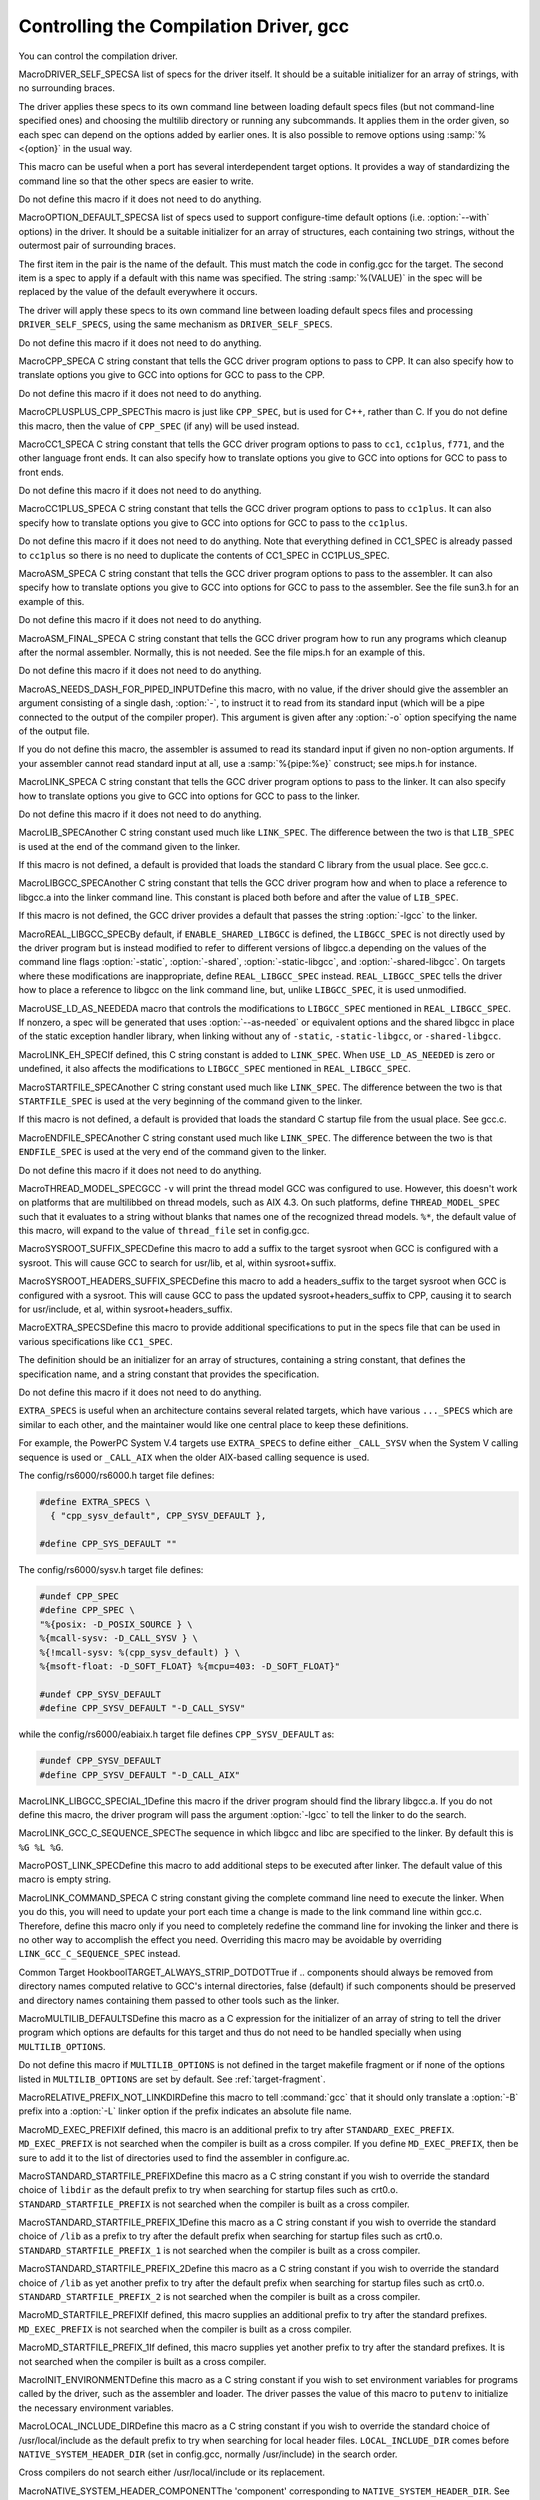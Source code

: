 .. _driver:

Controlling the Compilation Driver, gcc
***************************************

.. index:: driver

.. index:: controlling the compilation driver

.. prevent bad page break with this line

You can control the compilation driver.

.. index:: DRIVER_SELF_SPECS

MacroDRIVER_SELF_SPECSA list of specs for the driver itself.  It should be a suitable
initializer for an array of strings, with no surrounding braces.

The driver applies these specs to its own command line between loading
default specs files (but not command-line specified ones) and
choosing the multilib directory or running any subcommands.  It
applies them in the order given, so each spec can depend on the
options added by earlier ones.  It is also possible to remove options
using :samp:`%<{option}` in the usual way.

This macro can be useful when a port has several interdependent target
options.  It provides a way of standardizing the command line so
that the other specs are easier to write.

Do not define this macro if it does not need to do anything.

.. index:: OPTION_DEFAULT_SPECS

MacroOPTION_DEFAULT_SPECSA list of specs used to support configure-time default options (i.e.
:option:`--with` options) in the driver.  It should be a suitable initializer
for an array of structures, each containing two strings, without the
outermost pair of surrounding braces.

The first item in the pair is the name of the default.  This must match
the code in config.gcc for the target.  The second item is a spec
to apply if a default with this name was specified.  The string
:samp:`%(VALUE)` in the spec will be replaced by the value of the default
everywhere it occurs.

The driver will apply these specs to its own command line between loading
default specs files and processing ``DRIVER_SELF_SPECS``, using
the same mechanism as ``DRIVER_SELF_SPECS``.

Do not define this macro if it does not need to do anything.

.. index:: CPP_SPEC

MacroCPP_SPECA C string constant that tells the GCC driver program options to
pass to CPP.  It can also specify how to translate options you
give to GCC into options for GCC to pass to the CPP.

Do not define this macro if it does not need to do anything.

.. index:: CPLUSPLUS_CPP_SPEC

MacroCPLUSPLUS_CPP_SPECThis macro is just like ``CPP_SPEC``, but is used for C++, rather
than C.  If you do not define this macro, then the value of
``CPP_SPEC`` (if any) will be used instead.

.. index:: CC1_SPEC

MacroCC1_SPECA C string constant that tells the GCC driver program options to
pass to ``cc1``, ``cc1plus``, ``f771``, and the other language
front ends.
It can also specify how to translate options you give to GCC into options
for GCC to pass to front ends.

Do not define this macro if it does not need to do anything.

.. index:: CC1PLUS_SPEC

MacroCC1PLUS_SPECA C string constant that tells the GCC driver program options to
pass to ``cc1plus``.  It can also specify how to translate options you
give to GCC into options for GCC to pass to the ``cc1plus``.

Do not define this macro if it does not need to do anything.
Note that everything defined in CC1_SPEC is already passed to
``cc1plus`` so there is no need to duplicate the contents of
CC1_SPEC in CC1PLUS_SPEC.

.. index:: ASM_SPEC

MacroASM_SPECA C string constant that tells the GCC driver program options to
pass to the assembler.  It can also specify how to translate options
you give to GCC into options for GCC to pass to the assembler.
See the file sun3.h for an example of this.

Do not define this macro if it does not need to do anything.

.. index:: ASM_FINAL_SPEC

MacroASM_FINAL_SPECA C string constant that tells the GCC driver program how to
run any programs which cleanup after the normal assembler.
Normally, this is not needed.  See the file mips.h for
an example of this.

Do not define this macro if it does not need to do anything.

.. index:: AS_NEEDS_DASH_FOR_PIPED_INPUT

MacroAS_NEEDS_DASH_FOR_PIPED_INPUTDefine this macro, with no value, if the driver should give the assembler
an argument consisting of a single dash, :option:`-`, to instruct it to
read from its standard input (which will be a pipe connected to the
output of the compiler proper).  This argument is given after any
:option:`-o` option specifying the name of the output file.

If you do not define this macro, the assembler is assumed to read its
standard input if given no non-option arguments.  If your assembler
cannot read standard input at all, use a :samp:`%{pipe:%e}` construct;
see mips.h for instance.

.. index:: LINK_SPEC

MacroLINK_SPECA C string constant that tells the GCC driver program options to
pass to the linker.  It can also specify how to translate options you
give to GCC into options for GCC to pass to the linker.

Do not define this macro if it does not need to do anything.

.. index:: LIB_SPEC

MacroLIB_SPECAnother C string constant used much like ``LINK_SPEC``.  The difference
between the two is that ``LIB_SPEC`` is used at the end of the
command given to the linker.

If this macro is not defined, a default is provided that
loads the standard C library from the usual place.  See gcc.c.

.. index:: LIBGCC_SPEC

MacroLIBGCC_SPECAnother C string constant that tells the GCC driver program
how and when to place a reference to libgcc.a into the
linker command line.  This constant is placed both before and after
the value of ``LIB_SPEC``.

If this macro is not defined, the GCC driver provides a default that
passes the string :option:`-lgcc` to the linker.

.. index:: REAL_LIBGCC_SPEC

MacroREAL_LIBGCC_SPECBy default, if ``ENABLE_SHARED_LIBGCC`` is defined, the
``LIBGCC_SPEC`` is not directly used by the driver program but is
instead modified to refer to different versions of libgcc.a
depending on the values of the command line flags :option:`-static`,
:option:`-shared`, :option:`-static-libgcc`, and :option:`-shared-libgcc`.  On
targets where these modifications are inappropriate, define
``REAL_LIBGCC_SPEC`` instead.  ``REAL_LIBGCC_SPEC`` tells the
driver how to place a reference to libgcc on the link command
line, but, unlike ``LIBGCC_SPEC``, it is used unmodified.

.. index:: USE_LD_AS_NEEDED

MacroUSE_LD_AS_NEEDEDA macro that controls the modifications to ``LIBGCC_SPEC``
mentioned in ``REAL_LIBGCC_SPEC``.  If nonzero, a spec will be
generated that uses :option:`--as-needed` or equivalent options and the
shared libgcc in place of the
static exception handler library, when linking without any of
``-static``, ``-static-libgcc``, or ``-shared-libgcc``.

.. index:: LINK_EH_SPEC

MacroLINK_EH_SPECIf defined, this C string constant is added to ``LINK_SPEC``.
When ``USE_LD_AS_NEEDED`` is zero or undefined, it also affects
the modifications to ``LIBGCC_SPEC`` mentioned in
``REAL_LIBGCC_SPEC``.

.. index:: STARTFILE_SPEC

MacroSTARTFILE_SPECAnother C string constant used much like ``LINK_SPEC``.  The
difference between the two is that ``STARTFILE_SPEC`` is used at
the very beginning of the command given to the linker.

If this macro is not defined, a default is provided that loads the
standard C startup file from the usual place.  See gcc.c.

.. index:: ENDFILE_SPEC

MacroENDFILE_SPECAnother C string constant used much like ``LINK_SPEC``.  The
difference between the two is that ``ENDFILE_SPEC`` is used at
the very end of the command given to the linker.

Do not define this macro if it does not need to do anything.

.. index:: THREAD_MODEL_SPEC

MacroTHREAD_MODEL_SPECGCC ``-v`` will print the thread model GCC was configured to use.
However, this doesn't work on platforms that are multilibbed on thread
models, such as AIX 4.3.  On such platforms, define
``THREAD_MODEL_SPEC`` such that it evaluates to a string without
blanks that names one of the recognized thread models.  ``%*``, the
default value of this macro, will expand to the value of
``thread_file`` set in config.gcc.

.. index:: SYSROOT_SUFFIX_SPEC

MacroSYSROOT_SUFFIX_SPECDefine this macro to add a suffix to the target sysroot when GCC is
configured with a sysroot.  This will cause GCC to search for usr/lib,
et al, within sysroot+suffix.

.. index:: SYSROOT_HEADERS_SUFFIX_SPEC

MacroSYSROOT_HEADERS_SUFFIX_SPECDefine this macro to add a headers_suffix to the target sysroot when
GCC is configured with a sysroot.  This will cause GCC to pass the
updated sysroot+headers_suffix to CPP, causing it to search for
usr/include, et al, within sysroot+headers_suffix.

.. index:: EXTRA_SPECS

MacroEXTRA_SPECSDefine this macro to provide additional specifications to put in the
specs file that can be used in various specifications like
``CC1_SPEC``.

The definition should be an initializer for an array of structures,
containing a string constant, that defines the specification name, and a
string constant that provides the specification.

Do not define this macro if it does not need to do anything.

``EXTRA_SPECS`` is useful when an architecture contains several
related targets, which have various ``..._SPECS`` which are similar
to each other, and the maintainer would like one central place to keep
these definitions.

For example, the PowerPC System V.4 targets use ``EXTRA_SPECS`` to
define either ``_CALL_SYSV`` when the System V calling sequence is
used or ``_CALL_AIX`` when the older AIX-based calling sequence is
used.

The config/rs6000/rs6000.h target file defines:

.. code-block:: c++

  #define EXTRA_SPECS \
    { "cpp_sysv_default", CPP_SYSV_DEFAULT },

  #define CPP_SYS_DEFAULT ""

The config/rs6000/sysv.h target file defines:

.. code-block:: c++

  #undef CPP_SPEC
  #define CPP_SPEC \
  "%{posix: -D_POSIX_SOURCE } \
  %{mcall-sysv: -D_CALL_SYSV } \
  %{!mcall-sysv: %(cpp_sysv_default) } \
  %{msoft-float: -D_SOFT_FLOAT} %{mcpu=403: -D_SOFT_FLOAT}"

  #undef CPP_SYSV_DEFAULT
  #define CPP_SYSV_DEFAULT "-D_CALL_SYSV"

while the config/rs6000/eabiaix.h target file defines
``CPP_SYSV_DEFAULT`` as:

.. code-block:: c++

  #undef CPP_SYSV_DEFAULT
  #define CPP_SYSV_DEFAULT "-D_CALL_AIX"

.. index:: LINK_LIBGCC_SPECIAL_1

MacroLINK_LIBGCC_SPECIAL_1Define this macro if the driver program should find the library
libgcc.a.  If you do not define this macro, the driver program will pass
the argument :option:`-lgcc` to tell the linker to do the search.

.. index:: LINK_GCC_C_SEQUENCE_SPEC

MacroLINK_GCC_C_SEQUENCE_SPECThe sequence in which libgcc and libc are specified to the linker.
By default this is ``%G %L %G``.

.. index:: POST_LINK_SPEC

MacroPOST_LINK_SPECDefine this macro to add additional steps to be executed after linker.
The default value of this macro is empty string.

.. index:: LINK_COMMAND_SPEC

MacroLINK_COMMAND_SPECA C string constant giving the complete command line need to execute the
linker.  When you do this, you will need to update your port each time a
change is made to the link command line within gcc.c.  Therefore,
define this macro only if you need to completely redefine the command
line for invoking the linker and there is no other way to accomplish
the effect you need.  Overriding this macro may be avoidable by overriding
``LINK_GCC_C_SEQUENCE_SPEC`` instead.

.. index:: TARGET_ALWAYS_STRIP_DOTDOT

Common Target HookboolTARGET_ALWAYS_STRIP_DOTDOTTrue if .. components should always be removed from directory names computed relative to GCC's internal directories, false (default) if such components should be preserved and directory names containing them passed to other tools such as the linker.

.. index:: MULTILIB_DEFAULTS

MacroMULTILIB_DEFAULTSDefine this macro as a C expression for the initializer of an array of
string to tell the driver program which options are defaults for this
target and thus do not need to be handled specially when using
``MULTILIB_OPTIONS``.

Do not define this macro if ``MULTILIB_OPTIONS`` is not defined in
the target makefile fragment or if none of the options listed in
``MULTILIB_OPTIONS`` are set by default.
See :ref:`target-fragment`.

.. index:: RELATIVE_PREFIX_NOT_LINKDIR

MacroRELATIVE_PREFIX_NOT_LINKDIRDefine this macro to tell :command:`gcc` that it should only translate
a :option:`-B` prefix into a :option:`-L` linker option if the prefix
indicates an absolute file name.

.. index:: MD_EXEC_PREFIX

MacroMD_EXEC_PREFIXIf defined, this macro is an additional prefix to try after
``STANDARD_EXEC_PREFIX``.  ``MD_EXEC_PREFIX`` is not searched
when the compiler is built as a cross
compiler.  If you define ``MD_EXEC_PREFIX``, then be sure to add it
to the list of directories used to find the assembler in configure.ac.

.. index:: STANDARD_STARTFILE_PREFIX

MacroSTANDARD_STARTFILE_PREFIXDefine this macro as a C string constant if you wish to override the
standard choice of ``libdir`` as the default prefix to
try when searching for startup files such as crt0.o.
``STANDARD_STARTFILE_PREFIX`` is not searched when the compiler
is built as a cross compiler.

.. index:: STANDARD_STARTFILE_PREFIX_1

MacroSTANDARD_STARTFILE_PREFIX_1Define this macro as a C string constant if you wish to override the
standard choice of ``/lib`` as a prefix to try after the default prefix
when searching for startup files such as crt0.o.
``STANDARD_STARTFILE_PREFIX_1`` is not searched when the compiler
is built as a cross compiler.

.. index:: STANDARD_STARTFILE_PREFIX_2

MacroSTANDARD_STARTFILE_PREFIX_2Define this macro as a C string constant if you wish to override the
standard choice of ``/lib`` as yet another prefix to try after the
default prefix when searching for startup files such as crt0.o.
``STANDARD_STARTFILE_PREFIX_2`` is not searched when the compiler
is built as a cross compiler.

.. index:: MD_STARTFILE_PREFIX

MacroMD_STARTFILE_PREFIXIf defined, this macro supplies an additional prefix to try after the
standard prefixes.  ``MD_EXEC_PREFIX`` is not searched when the
compiler is built as a cross compiler.

.. index:: MD_STARTFILE_PREFIX_1

MacroMD_STARTFILE_PREFIX_1If defined, this macro supplies yet another prefix to try after the
standard prefixes.  It is not searched when the compiler is built as a
cross compiler.

.. index:: INIT_ENVIRONMENT

MacroINIT_ENVIRONMENTDefine this macro as a C string constant if you wish to set environment
variables for programs called by the driver, such as the assembler and
loader.  The driver passes the value of this macro to ``putenv`` to
initialize the necessary environment variables.

.. index:: LOCAL_INCLUDE_DIR

MacroLOCAL_INCLUDE_DIRDefine this macro as a C string constant if you wish to override the
standard choice of /usr/local/include as the default prefix to
try when searching for local header files.  ``LOCAL_INCLUDE_DIR``
comes before ``NATIVE_SYSTEM_HEADER_DIR`` (set in
config.gcc, normally /usr/include) in the search order.

Cross compilers do not search either /usr/local/include or its
replacement.

.. index:: NATIVE_SYSTEM_HEADER_COMPONENT

MacroNATIVE_SYSTEM_HEADER_COMPONENTThe 'component' corresponding to ``NATIVE_SYSTEM_HEADER_DIR``.
See ``INCLUDE_DEFAULTS``, below, for the description of components.
If you do not define this macro, no component is used.

.. index:: INCLUDE_DEFAULTS

MacroINCLUDE_DEFAULTSDefine this macro if you wish to override the entire default search path
for include files.  For a native compiler, the default search path
usually consists of ``GCC_INCLUDE_DIR``, ``LOCAL_INCLUDE_DIR``,
``GPLUSPLUS_INCLUDE_DIR``, and
``NATIVE_SYSTEM_HEADER_DIR``.  In addition, ``GPLUSPLUS_INCLUDE_DIR``
and ``GCC_INCLUDE_DIR`` are defined automatically by Makefile,
and specify private search areas for GCC.  The directory
``GPLUSPLUS_INCLUDE_DIR`` is used only for C++ programs.

The definition should be an initializer for an array of structures.
Each array element should have four elements: the directory name (a
string constant), the component name (also a string constant), a flag
for C++-only directories,
and a flag showing that the includes in the directory don't need to be
wrapped in ``extern C`` when compiling C++.  Mark the end of
the array with a null element.

The component name denotes what GNU package the include file is part of,
if any, in all uppercase letters.  For example, it might be :samp:`GCC`
or :samp:`BINUTILS`.  If the package is part of a vendor-supplied
operating system, code the component name as :samp:`0`.

For example, here is the definition used for VAX/VMS:

.. code-block:: c++

  #define INCLUDE_DEFAULTS \
  {                                       \
    { "GNU_GXX_INCLUDE:", "G++", 1, 1},   \
    { "GNU_CC_INCLUDE:", "GCC", 0, 0},    \
    { "SYS$SYSROOT:[SYSLIB.]", 0, 0, 0},  \
    { ".", 0, 0, 0},                      \
    { 0, 0, 0, 0}                         \
  }

Here is the order of prefixes tried for exec files:

* Any prefixes specified by the user with :option:`-B`.

* The environment variable ``GCC_EXEC_PREFIX`` or, if ``GCC_EXEC_PREFIX``
  is not set and the compiler has not been installed in the configure-time
  :samp:`{prefix}`, the location in which the compiler has actually been installed.

* The directories specified by the environment variable ``COMPILER_PATH``.

* The macro ``STANDARD_EXEC_PREFIX``, if the compiler has been installed
  in the configured-time :samp:`{prefix}`.

* The location /usr/libexec/gcc/, but only if this is a native compiler.

* The location /usr/lib/gcc/, but only if this is a native compiler.

* The macro ``MD_EXEC_PREFIX``, if defined, but only if this is a native
  compiler.

Here is the order of prefixes tried for startfiles:

* Any prefixes specified by the user with :option:`-B`.

* The environment variable ``GCC_EXEC_PREFIX`` or its automatically determined
  value based on the installed toolchain location.

* The directories specified by the environment variable ``LIBRARY_PATH``
  (or port-specific name; native only, cross compilers do not use this).

* The macro ``STANDARD_EXEC_PREFIX``, but only if the toolchain is installed
  in the configured :samp:`{prefix}` or this is a native compiler.

* The location /usr/lib/gcc/, but only if this is a native compiler.

* The macro ``MD_EXEC_PREFIX``, if defined, but only if this is a native
  compiler.

* The macro ``MD_STARTFILE_PREFIX``, if defined, but only if this is a
  native compiler, or we have a target system root.

* The macro ``MD_STARTFILE_PREFIX_1``, if defined, but only if this is a
  native compiler, or we have a target system root.

* The macro ``STANDARD_STARTFILE_PREFIX``, with any sysroot modifications.
  If this path is relative it will be prefixed by ``GCC_EXEC_PREFIX`` and
  the machine suffix or ``STANDARD_EXEC_PREFIX`` and the machine suffix.

* The macro ``STANDARD_STARTFILE_PREFIX_1``, but only if this is a native
  compiler, or we have a target system root. The default for this macro is
  /lib/.

* The macro ``STANDARD_STARTFILE_PREFIX_2``, but only if this is a native
  compiler, or we have a target system root. The default for this macro is
  /usr/lib/.

